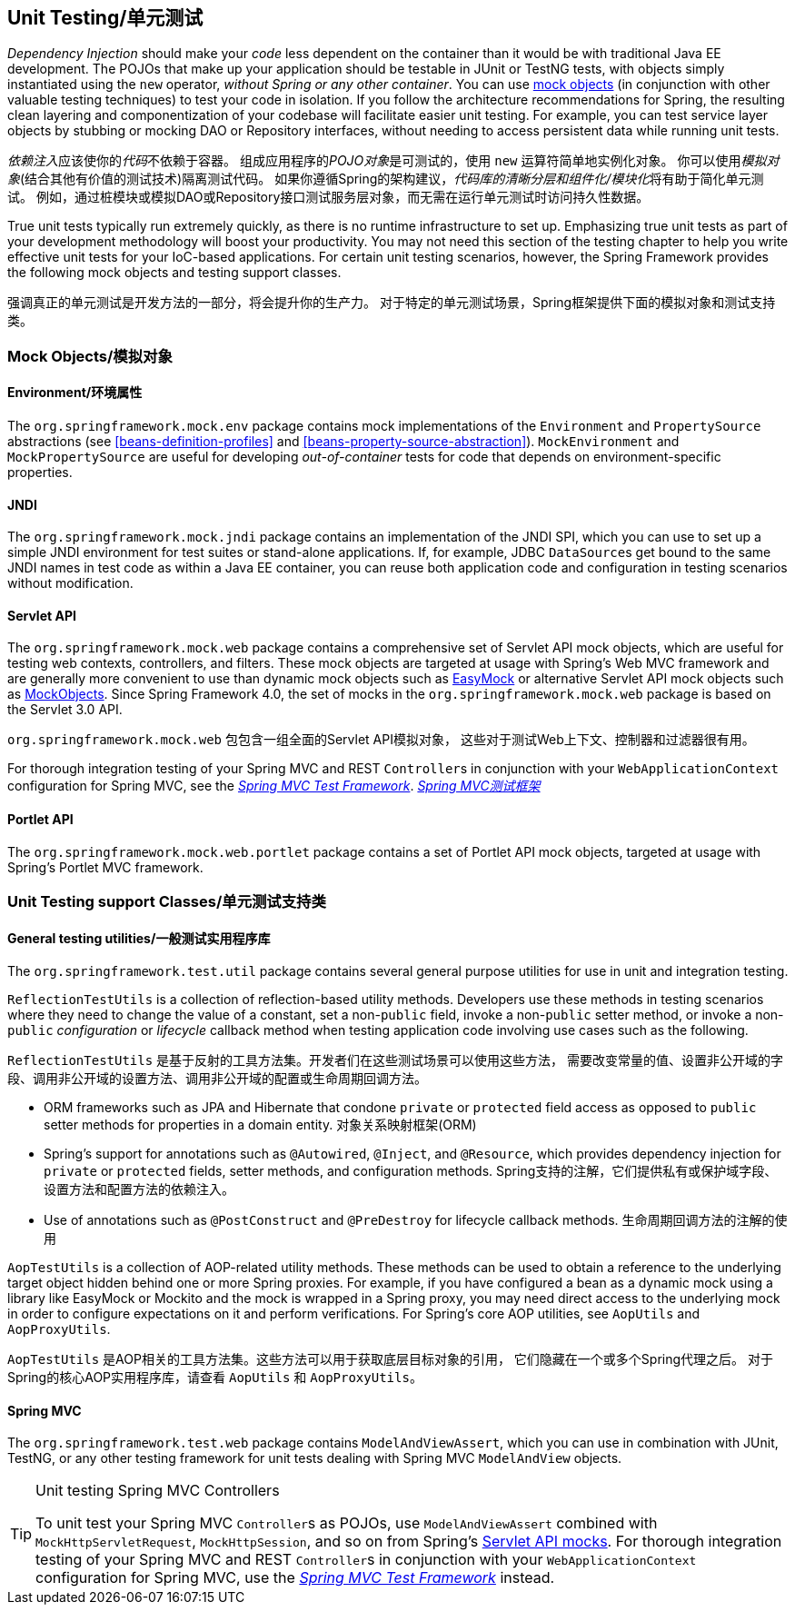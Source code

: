 


[[unit-testing]]
== Unit Testing/单元测试
_Dependency Injection_ should make your _code_ less dependent on the container than it would
be with traditional Java EE development. The POJOs that make up your application should
be testable in JUnit or TestNG tests, with objects simply instantiated using the `new`
operator, __without Spring or any other container__. You can use <<mock-objects,mock
objects>> (in conjunction with other valuable testing techniques) to test your code in
isolation. If you follow the architecture recommendations for Spring, the resulting
clean layering and componentization of your codebase will facilitate easier unit
testing. For example, you can test service layer objects by stubbing or mocking DAO or
Repository interfaces, without needing to access persistent data while running unit
tests.

__依赖注入__应该使你的__代码__不依赖于容器。
组成应用程序的__POJO对象__是可测试的，使用 `new` 运算符简单地实例化对象。
你可以使用__模拟对象__(结合其他有价值的测试技术)隔离测试代码。
如果你遵循Spring的架构建议，__代码库的清晰分层和组件化/模块化__将有助于简化单元测试。
例如，通过桩模块或模拟DAO或Repository接口测试服务层对象，而无需在运行单元测试时访问持久性数据。

True unit tests typically run extremely quickly, as there is no runtime infrastructure
to set up. Emphasizing true unit tests as part of your development methodology will
boost your productivity. You may not need this section of the testing chapter to help
you write effective unit tests for your IoC-based applications. For certain unit testing
scenarios, however, the Spring Framework provides the following mock objects and testing
support classes.

强调真正的单元测试是开发方法的一部分，将会提升你的生产力。
对于特定的单元测试场景，Spring框架提供下面的模拟对象和测试支持类。



[[mock-objects]]
=== Mock Objects/模拟对象


[[mock-objects-env]]
==== Environment/环境属性
The `org.springframework.mock.env` package contains mock implementations of the
`Environment` and `PropertySource` abstractions (see <<beans-definition-profiles>>
and <<beans-property-source-abstraction>>). `MockEnvironment` and
`MockPropertySource` are useful for developing __out-of-container__ tests for code that
depends on environment-specific properties.


[[mock-objects-jndi]]
==== JNDI
The `org.springframework.mock.jndi` package contains an implementation of the JNDI SPI,
which you can use to set up a simple JNDI environment for test suites or stand-alone
applications. If, for example, JDBC ``DataSource``s get bound to the same JNDI names in
test code as within a Java EE container, you can reuse both application code and
configuration in testing scenarios without modification.


[[mock-objects-servlet]]
==== Servlet API
The `org.springframework.mock.web` package contains a comprehensive set of Servlet API
mock objects, which are useful for testing web contexts, controllers, and filters. These
mock objects are targeted at usage with Spring's Web MVC framework and are generally more
convenient to use than dynamic mock objects such as http://www.easymock.org[EasyMock] or
alternative Servlet API mock objects such as http://www.mockobjects.com[MockObjects]. Since
Spring Framework 4.0, the set of mocks in the `org.springframework.mock.web` package is
based on the Servlet 3.0 API.

`org.springframework.mock.web` 包包含一组全面的Servlet API模拟对象，
这些对于测试Web上下文、控制器和过滤器很有用。

For thorough integration testing of your Spring MVC and REST ``Controller``s in
conjunction with your `WebApplicationContext` configuration for Spring MVC, see the
<<spring-mvc-test-framework,_Spring MVC Test Framework_>>.
<<spring-mvc-test-framework,_Spring MVC测试框架_>>


[[mock-objects-portlet]]
==== Portlet API
The `org.springframework.mock.web.portlet` package contains a set of Portlet API mock
objects, targeted at usage with Spring's Portlet MVC framework.



[[unit-testing-support-classes]]
=== Unit Testing support Classes/单元测试支持类


[[unit-testing-utilities]]
==== General testing utilities/一般测试实用程序库
The `org.springframework.test.util` package contains several general purpose utilities
for use in unit and integration testing.

`ReflectionTestUtils` is a collection of reflection-based utility methods. Developers use
these methods in testing scenarios where they need to change the value of a constant, set
a non-`public` field, invoke a non-`public` setter method, or invoke a non-`public`
_configuration_ or _lifecycle_ callback method when testing application code involving
use cases such as the following.

`ReflectionTestUtils` 是基于反射的工具方法集。开发者们在这些测试场景可以使用这些方法，
需要改变常量的值、设置非公开域的字段、调用非公开域的设置方法、调用非公开域的配置或生命周期回调方法。

* ORM frameworks such as JPA and Hibernate that condone `private` or `protected` field
  access as opposed to `public` setter methods for properties in a domain entity.
  对象关系映射框架(ORM)
* Spring's support for annotations such as `@Autowired`, `@Inject`, and `@Resource`,
  which provides dependency injection for `private` or `protected` fields, setter
  methods, and configuration methods.
  Spring支持的注解，它们提供私有或保护域字段、设置方法和配置方法的依赖注入。
* Use of annotations such as `@PostConstruct` and `@PreDestroy` for lifecycle callback
  methods.
  生命周期回调方法的注解的使用

`AopTestUtils` is a collection of AOP-related utility methods. These methods can be used
to obtain a reference to the underlying target object hidden behind one or more Spring
proxies. For example, if you have configured a bean as a dynamic mock using a library
like EasyMock or Mockito and the mock is wrapped in a Spring proxy, you may need direct
access to the underlying mock in order to configure expectations on it and perform
verifications. For Spring's core AOP utilities, see `AopUtils` and `AopProxyUtils`.

`AopTestUtils` 是AOP相关的工具方法集。这些方法可以用于获取底层目标对象的引用，
它们隐藏在一个或多个Spring代理之后。
对于Spring的核心AOP实用程序库，请查看 `AopUtils` 和 `AopProxyUtils`。



[[unit-testing-spring-mvc]]
==== Spring MVC
The `org.springframework.test.web` package contains `ModelAndViewAssert`, which you can
use in combination with JUnit, TestNG, or any other testing framework for unit tests
dealing with Spring MVC `ModelAndView` objects.

.Unit testing Spring MVC Controllers
[TIP]
====
To unit test your Spring MVC ``Controller``s as POJOs, use `ModelAndViewAssert` combined
with `MockHttpServletRequest`, `MockHttpSession`, and so on from Spring's
<<mock-objects-servlet, Servlet API mocks>>. For thorough integration testing of your
Spring MVC and REST ``Controller``s in conjunction with your `WebApplicationContext`
configuration for Spring MVC, use the <<spring-mvc-test-framework,_Spring MVC Test
Framework_>> instead.
====
